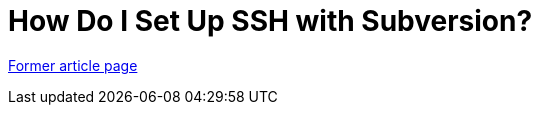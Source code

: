 // 
//     Licensed to the Apache Software Foundation (ASF) under one
//     or more contributor license agreements.  See the NOTICE file
//     distributed with this work for additional information
//     regarding copyright ownership.  The ASF licenses this file
//     to you under the Apache License, Version 2.0 (the
//     "License"); you may not use this file except in compliance
//     with the License.  You may obtain a copy of the License at
// 
//       http://www.apache.org/licenses/LICENSE-2.0
// 
//     Unless required by applicable law or agreed to in writing,
//     software distributed under the License is distributed on an
//     "AS IS" BASIS, WITHOUT WARRANTIES OR CONDITIONS OF ANY
//     KIND, either express or implied.  See the License for the
//     specific language governing permissions and limitations
//     under the License.
//

= How Do I Set Up SSH with Subversion?
:page-layout: wiki
:page-tags: wik
:jbake-status: published
:keywords: Apache NetBeans wiki FaqSubversionSSH
:description: Apache NetBeans wiki FaqSubversionSSH
:toc: left
:toc-title:
:page-syntax: true


link:https://web.archive.org/web/20180707172236/wiki.netbeans.org/FaqSubversionSSH[Former article page]
